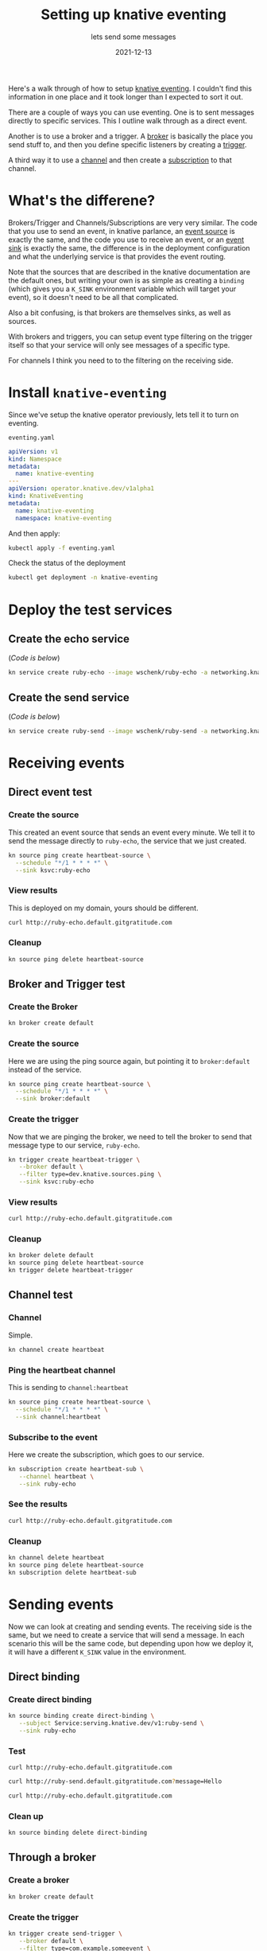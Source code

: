 #+title: Setting up knative eventing
#+subtitle: lets send some messages
#+tags[]: knative kubernetes eventing
#+date: 2021-12-13
#+aliases[]: /articles/2021/setting_up_knative_eventing

Here's a walk through of how to setup [[https://knative.dev/docs/eventing/][knative eventing]].  I couldn't
find this information in one place and it took longer than I expected
to sort it out.

There are a couple of ways you can use eventing.  One is to sent
messages directly to specific services.  This I outline walk through
as a direct event.

Another is to use a broker and a trigger.  A [[https://knative.dev/docs/eventing/broker/][broker]] is basically the
place you send stuff to, and then you define specific listeners by
creating a [[https://knative.dev/docs/eventing/broker/triggers/][trigger]].

A third way it to use a [[https://knative.dev/docs/eventing/channels/][channel]] and then create a [[https://knative.dev/docs/eventing/channels/subscriptions/][subscription]] to that
channel.

* What's the differene?

Brokers/Trigger and Channels/Subscriptions are very very similar. The
code that you use to send an event, in knative parlance, an [[https://knative.dev/docs/eventing/sources/][event
source]] is exactly the same, and the code you use to receive an event,
or an [[https://knative.dev/docs/eventing/sinks/][event sink]] is exactly the same, the difference is in the
deployment configuration and what the underlying service is that
provides the event routing.

Note that the sources that are described in the knative documentation
are the default ones, but writing your own is as simple as creating a
=binding= (which gives you a =K_SINK= environment variable which will
target your event), so it doesn't need to be all that complicated.

Also a bit confusing, is that brokers are themselves sinks, as well as
sources.

With brokers and triggers, you can setup event type filtering on the
trigger itself so that your service will only see messages of a
specific type.

For channels I think you need to to the filtering on the receiving
side.

* Install =knative-eventing=
Since we've setup the knative operator previously, lets tell it to
turn on eventing.

=eventing.yaml=
#+begin_src yaml :tangle eventing.yaml
  apiVersion: v1
  kind: Namespace
  metadata:
    name: knative-eventing
  ---
  apiVersion: operator.knative.dev/v1alpha1
  kind: KnativeEventing
  metadata:
    name: knative-eventing
    namespace: knative-eventing

#+end_src

And then apply:

#+begin_src bash :results output
  kubectl apply -f eventing.yaml
#+end_src

#+RESULTS:
: namespace/knative-eventing configured
: knativeeventing.operator.knative.dev/knative-eventing unchanged

Check the status of the deployment

#+begin_src bash :results output
  kubectl get deployment -n knative-eventing
#+end_src

* Deploy the test services
** Create the echo service
(/Code is below/)

#+begin_src bash :results output
  kn service create ruby-echo --image wschenk/ruby-echo -a networking.knative.dev/disableAutoTLS=true
#+end_src

** Create the send service
(/Code is below/)

#+begin_src bash :results output
  kn service create ruby-send --image wschenk/ruby-send -a networking.knative.dev/disableAutoTLS=true
#+end_src

* Receiving events

** Direct event test
*** Create the source
This created an event source that sends an event every minute.  We
tell it to send the message directly to =ruby-echo=, the service that we
just created.

#+begin_src bash :results output
  kn source ping create heartbeat-source \
    --schedule "*/1 * * * *" \
    --sink ksvc:ruby-echo
#+end_src

#+RESULTS:
: Ping source 'heartbeat-source' created in namespace 'default'.

*** View results

This is deployed on my domain, yours should be different.

#+begin_src bash :results output
curl http://ruby-echo.default.gitgratitude.com
#+end_src

#+RESULTS:
: Hello from the ruby eco service
: {"specversion"=>"1.0", "id"=>"0dd72dfa-eac9-40a1-b48b-00df271cd62e", "source"=>"/apis/v1/namespaces/default/pingsources/heartbeat-source", "type"=>"dev.knative.sources.ping", "data_encoded"=>"", "data"=>"", "time"=>"2021-12-14T18:50:00.060257784Z"}

*** Cleanup

#+begin_src bash :results output
  kn source ping delete heartbeat-source
#+end_src

#+RESULTS:
: Ping source 'heartbeat-source' deleted in namespace 'default'.

** Broker and Trigger test
*** Create the Broker

#+begin_src bash :results output
kn broker create default
#+end_src

#+RESULTS:
: Broker 'default' successfully created in namespace 'default'.
*** Create the source
Here we are using the ping source again, but pointing it to
=broker:default= instead of the service.

#+begin_src bash :results output
  kn source ping create heartbeat-source \
    --schedule "*/1 * * * *" \
    --sink broker:default
#+end_src

#+RESULTS:
: Ping source 'heartbeat-source' created in namespace 'default'.

*** Create the trigger
Now that we are pinging the broker, we need to tell the broker to send
that message type to our service, =ruby-echo=.

#+begin_src bash :results output
  kn trigger create heartbeat-trigger \
     --broker default \
     --filter type=dev.knative.sources.ping \
     --sink ksvc:ruby-echo
#+end_src

#+RESULTS:
: Trigger 'heartbeat-trigger' successfully created in namespace 'default'.

*** View results

#+begin_src bash :results output
  curl http://ruby-echo.default.gitgratitude.com
#+end_src

#+RESULTS:
: Hello from the ruby echo service
: {"specversion"=>"1.0", "id"=>"1aef1313-e8ea-4b14-9d91-691f6ecbcc03", "source"=>"/apis/v1/namespaces/default/pingsources/heartbeat-source", "type"=>"dev.knative.sources.ping", "data_encoded"=>"", "data"=>"", "time"=>"2021-12-14T18:57:00.319157126Z", "knativearrivaltime"=>"2021-12-14T18:57:00.319736536Z"}

*** Cleanup

#+begin_src bash :results output
  kn broker delete default
  kn source ping delete heartbeat-source
  kn trigger delete heartbeat-trigger
#+end_src

#+RESULTS:
: Broker 'default' successfully deleted in namespace 'default'.
: Ping source 'heartbeat-source' deleted in namespace 'default'.
: Trigger 'heartbeat-trigger' deleted in namespace 'default'.

** Channel test
*** Channel
Simple.

#+begin_src bash :results output
  kn channel create heartbeat
#+end_src

#+RESULTS:
: Channel 'heartbeat' created in namespace 'default'.

*** Ping the heartbeat channel
This is sending to =channel:heartbeat=

#+begin_src bash :results output
  kn source ping create heartbeat-source \
    --schedule "*/1 * * * *" \
    --sink channel:heartbeat
#+end_src

#+RESULTS:
: Ping source 'heartbeat-source' created in namespace 'default'.
*** Subscribe to the event
Here we create the subscription, which goes to our service.

#+begin_src bash :results output
  kn subscription create heartbeat-sub \
     --channel heartbeat \
     --sink ruby-echo
#+end_src

#+RESULTS:
: Subscription 'heartbeat-sub' created in namespace 'default'.

*** See the results

#+begin_src bash :results output
  curl http://ruby-echo.default.gitgratitude.com
#+end_src

#+RESULTS:
: Hello from the ruby echo service
: {"specversion"=>"1.0", "id"=>"88171ffc-3008-4df4-98cd-c157ef5a1aea", "source"=>"/apis/v1/namespaces/default/pingsources/heartbeat-source", "type"=>"dev.knative.sources.ping", "data_encoded"=>"", "data"=>"", "time"=>"2021-12-14T18:59:00.082372715Z"}

*** Cleanup

#+begin_src bash :results output
  kn channel delete heartbeat
  kn source ping delete heartbeat-source
  kn subscription delete heartbeat-sub
#+end_src

#+RESULTS:
: Channel 'heartbeat' deleted in namespace 'default'.
: Ping source 'heartbeat-source' deleted in namespace 'default'.
: Subscription 'heartbeat-sub' deleted in namespace 'default'.

* Sending events

Now we can look at creating and sending events.  The receiving side is
the same, but we need to create a service that will send a message.
In each scenario this will be the same code, but depending upon how we
deploy it, it will have a different =K_SINK= value in the environment.

** Direct binding
*** Create direct binding

#+begin_src bash :results output
  kn source binding create direct-binding \
     --subject Service:serving.knative.dev/v1:ruby-send \
     --sink ruby-echo 

#+end_src

#+RESULTS:
: Sink binding 'direct-binding' created in namespace 'default'.

*** Test

#+begin_src bash results output
  curl http://ruby-echo.default.gitgratitude.com
#+end_src

#+RESULTS:
: Hello from the ruby echo service

#+begin_src bash :results output
  curl http://ruby-send.default.gitgratitude.com?message=Hello
#+end_src

#+RESULTS:
: sent

#+begin_src bash :results output
  curl http://ruby-echo.default.gitgratitude.com
#+end_src

#+RESULTS:
: Hello from the ruby echo service
: {"specversion"=>"1.0", "id"=>"1234-1234-1234", "source"=>"/mycontext", "type"=>"com.example.someevent", "data_encoded"=>"{\"message\":\"Hello\"}", "data"=>{"message"=>"Hello"}, "datacontenttype"=>"application/json"}

*** Clean up

#+begin_src bash :results output
  kn source binding delete direct-binding
#+end_src

** Through a broker
*** Create a broker

#+begin_src bash :results output
  kn broker create default
#+end_src

#+RESULTS:

*** Create the trigger

#+begin_src bash :results output
  kn trigger create send-trigger \
     --broker default \
     --filter type=com.example.someevent \
     --sink ksvc:ruby-echo

#+end_src

#+RESULTS:
: Trigger 'send-trigger' successfully created in namespace 'default'.

*** Create the binding
#+begin_src bash :results output
  kn source binding create broker-binding \
     --subject Service:serving.knative.dev/v1:ruby-send \
     --sink broker:default
#+end_src

#+RESULTS:
: Sink binding 'broker-binding' created in namespace 'default'.

*** Test

#+begin_src bash results output
  curl http://ruby-echo.default.gitgratitude.com
#+end_src

#+RESULTS:
: Hello from the ruby echo service

#+begin_src bash :results output
  curl http://ruby-send.default.gitgratitude.com?message=Hello
#+end_src

#+RESULTS:
: sent


#+begin_src bash :results output
  curl http://ruby-echo.default.gitgratitude.com
#+end_src

#+RESULTS:
: Hello from the ruby echo service
: {"specversion"=>"1.0", "id"=>"1234-1234-1234", "source"=>"/mycontext", "type"=>"com.example.someevent", "data_encoded"=>"{\"message\":\"Hello\"}", "data"=>{"message"=>"Hello"}, "datacontenttype"=>"application/json", "knativearrivaltime"=>"2021-12-14T23:44:09.238452314Z"}


*** Cleanup
#+begin_src bash :results output
  kn trigger delete send-trigger
  kn source binding delete broker-binding
#+end_src

#+RESULTS:
: Trigger 'send-trigger' deleted in namespace 'default'.
: Sink binding 'broker-binding' deleted in namespace 'default'.

** On a channel

*** Create channel
Simple.

#+begin_src bash :results output
  kn channel create chatter
#+end_src

*** Create source binding to the channel

#+begin_src bash :results output
  kn source binding create chat-binding \
     --subject Service:serving.knative.dev/v1:ruby-send \
     --sink channel:chatter
#+end_src


*** Subscribe to the event
Here we create the subscription, which goes to our service.

#+begin_src bash :results output
  kn subscription create message-sub \
     --channel chatter \
     --sink ruby-echo
#+end_src

#+RESULTS:
: Subscription 'message-sub' created in namespace 'default'.
*** Test

#+begin_src bash results output
  curl http://ruby-echo.default.gitgratitude.com
#+end_src

#+RESULTS:
: Hello from the ruby echo service

#+begin_src bash :results output
  curl http://ruby-send.default.gitgratitude.com?message=Hello
#+end_src

#+RESULTS:
: sent


#+begin_src bash :results output
  curl http://ruby-echo.default.gitgratitude.com
#+end_src

#+RESULTS:
: Hello from the ruby echo service
: {"specversion"=>"1.0", "id"=>"1234-1234-1234", "source"=>"/mycontext", "type"=>"com.example.someevent", "data_encoded"=>"{\"message\":\"Hello\"}", "data"=>{"message"=>"Hello"}, "datacontenttype"=>"application/json"}


*** Cleanup

#+begin_src bash :results output
  kn channel delete chatter
  kn source binding delete chat-binding
  kn subscription delete message-sub
#+end_src

* Code
** ruby-echo

#+begin_src ruby :tangle ruby-echo.rb
  require 'sinatra'
  require "cloud_events"

  class EventHolder
    def self.add_event( e )
      @events ||= []
      @events << e.to_h
    end

    def self.eventstring
      @events ||= []
      @events.join( "\n" )
    end
  end

  get '/' do
    "Hello from the ruby echo service\n#{EventHolder.eventstring}\n"
  end

  cloud_events_http = CloudEvents::HttpBinding.default

  post "/" do
    event = cloud_events_http.decode_event request.env
    logger.info "Received CloudEvent: #{event.to_h}"
    EventHolder.add_event( event )
  end

#+end_src

** ruby-send

#+begin_src ruby :tangle ruby-send.rb
  require 'sinatra'
  require "cloud_events"
  require "net/http"
  require "uri"

  def send_message( data )
    event = CloudEvents::Event.create spec_version:      "1.0",
                                      id:                "1234-1234-1234",
                                      source:            "/mycontext",
                                      type:              "com.example.someevent",
                                      data_content_type: "application/json",
                                      data:              data

    cloud_events_http = CloudEvents::HttpBinding.default
    headers, body = cloud_events_http.encode_event event
    Net::HTTP.post URI(ENV['K_SINK']), body, headers
  end

  get '/' do
    if params[:message]
      if ENV['K_SINK']
        send_message( {message: params[:message] })
        return "sent"
      else
        return "K_SINK not defined"
      end
    else
      return 'Try passing in a message'
    end
  end


  get '/keys' do
    ENV.keys.collect { |key| "#{key}=#{ENV[key]}" }.join( "\n" )
  end
#+end_src
* References
1. https://knative.dev/docs/eventing/sinks/
1. https://knative.dev/docs/eventing/sources/ping-source/
1. https://opensource.com/article/21/2/knative-eventing
   
# Local Variables:
# eval: (add-hook 'after-save-hook (lambda ()(org-babel-tangle)) nil t)
# End:
